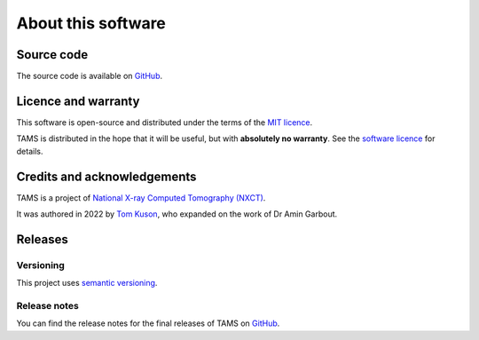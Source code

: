 About this software
===================

Source code
-----------

The source code is available on `GitHub <https://github.com/UoM-NXCT/TAMS>`_.

Licence and warranty
--------------------

This software is open-source and distributed under the terms of the `MIT licence
<https://github.com/UoM-NXCT/TAMS/blob/main/LICENCE>`_.

TAMS is distributed in the hope that it will be useful, but with **absolutely no
warranty**. See the `software licence
<https://github.com/UoM-NXCT/TAMS/blob/main/LICENCE>`_ for details.

Credits and acknowledgements
----------------------------

TAMS is a project of `National X-ray Computed Tomography (NXCT) <https://nxct.ac.uk/>`_.

It was authored in 2022 by `Tom Kuson <https://github.com/tjkuson>`_, who expanded on
the work of Dr Amin Garbout.

Releases
--------

Versioning
~~~~~~~~~~

This project uses `semantic versioning <https://semver.org/>`_.

Release notes
~~~~~~~~~~~~~

You can find the release notes for the final releases of TAMS on `GitHub
<https://github.com/UoM-NXCT/TAMS/releases>`_.
